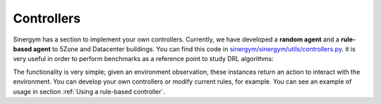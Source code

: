 ############
Controllers
############

Sinergym has a section to implement your own controllers. Currently, we have developed 
a **random agent** and a **rule-based agent** to 5Zone and Datacenter buildings.
You can find this code in 
`sinergym/sinergym/utils/controllers.py <https://github.com/ugr-sail/sinergym/blob/main/sinergym/utils/controllers.py>`__.
it is very useful in order to perform benchmarks as a reference point to study DRL algorithms:

The functionality is very simple; given an environment observation, these instances return 
an action to interact with the environment. You can develop your own
controllers or modify current rules, for example. You can see an example of usage in 
section :ref:`Using a rule-based controller`.

